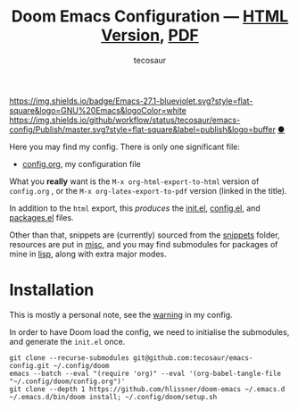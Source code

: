 #+title: Doom Emacs Configuration --- [[https://tecosaur.github.io/emacs-config/config.html][HTML Version]], [[https://tecosaur.github.io/emacs-config/config.pdf][PDF]]
#+author: tecosaur

:badges:

[[https://img.shields.io/badge/Emacs-27.1-blueviolet.svg?style=flat-square&logo=GNU%20Emacs&logoColor=white]]
[[https://img.shields.io/github/workflow/status/tecosaur/emacs-config/Publish/master.svg?style=flat-square&label=publish&logo=buffer]]
[[https://raw.githubusercontent.com/tecosaur/emacs-config/gh-pages/misc/pkg-status.svg]] [[https://raw.githubusercontent.com/tecosaur/emacs-config/gh-pages/misc/upgradable-packages.txt][●]]

:end:

Here you may find my config. There is only one significant file:
- [[file:config.org][config.org]], my configuration file

What you *really* want is the =M-x org-html-export-to-html= version of ~config.org~ ,
or the =M-x org-latex-export-to-pdf= version (linked in the title).

In addition to the =html= export, this /produces/ the [[https://tecosaur.github.io/emacs-config/init.el.html][init.el]], [[https://tecosaur.github.io/emacs-config/config.el.html][config.el]], and [[https://tecosaur.github.io/emacs-config/packages.el.html][packages.el]] files.

Other than that, snippets are (currently) sourced from the [[file:snippets/][snippets]] folder,
resources are put in [[file:misc/][misc]], and you may find submodules for packages of mine in
[[file:lisp/][lisp]], along with extra major modes.

* Installation

This is mostly a personal note, see the [[https://tecosaur.github.io/emacs-config/config.html#notes-unwary-adventurer][warning]] in my config.

In order to have Doom load the config, we need to initialise the submodules, and
generate the =init.el= once.

#+begin_src shell :eval query
git clone --recurse-submodules git@github.com:tecosaur/emacs-config.git ~/.config/doom
emacs --batch --eval "(require 'org)" --eval '(org-babel-tangle-file "~/.config/doom/config.org")'
git clone --depth 1 https://github.com/hlissner/doom-emacs ~/.emacs.d
~/.emacs.d/bin/doom install; ~/.config/doom/setup.sh
#+end_src
